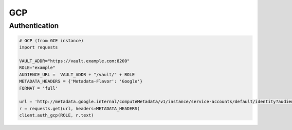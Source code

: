 GCP
===

Authentication
--------------

.. code:: python

    # GCP (from GCE instance)
    import requests

    VAULT_ADDR="https://vault.example.com:8200"
    ROLE="example"
    AUDIENCE_URL =  VAULT_ADDR + "/vault/" + ROLE
    METADATA_HEADERS = {'Metadata-Flavor': 'Google'}
    FORMAT = 'full'

    url = 'http://metadata.google.internal/computeMetadata/v1/instance/service-accounts/default/identity?audience={}&format={}'.format(AUDIENCE_URL, FORMAT)
    r = requests.get(url, headers=METADATA_HEADERS)
    client.auth_gcp(ROLE, r.text)
